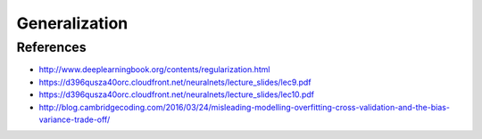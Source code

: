 **************
Generalization
**************

References
----------

* http://www.deeplearningbook.org/contents/regularization.html
* https://d396qusza40orc.cloudfront.net/neuralnets/lecture_slides/lec9.pdf
* https://d396qusza40orc.cloudfront.net/neuralnets/lecture_slides/lec10.pdf
* http://blog.cambridgecoding.com/2016/03/24/misleading-modelling-overfitting-cross-validation-and-the-bias-variance-trade-off/
